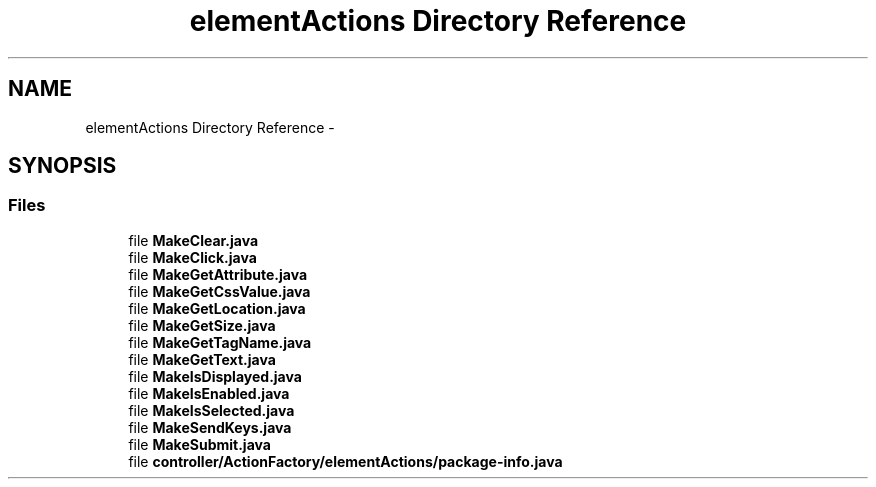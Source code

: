 .TH "elementActions Directory Reference" 3 "Fri Sep 25 2015" "Version 1.0.0-Alpha" "BeSeenium" \" -*- nroff -*-
.ad l
.nh
.SH NAME
elementActions Directory Reference \- 
.SH SYNOPSIS
.br
.PP
.SS "Files"

.in +1c
.ti -1c
.RI "file \fBMakeClear\&.java\fP"
.br
.ti -1c
.RI "file \fBMakeClick\&.java\fP"
.br
.ti -1c
.RI "file \fBMakeGetAttribute\&.java\fP"
.br
.ti -1c
.RI "file \fBMakeGetCssValue\&.java\fP"
.br
.ti -1c
.RI "file \fBMakeGetLocation\&.java\fP"
.br
.ti -1c
.RI "file \fBMakeGetSize\&.java\fP"
.br
.ti -1c
.RI "file \fBMakeGetTagName\&.java\fP"
.br
.ti -1c
.RI "file \fBMakeGetText\&.java\fP"
.br
.ti -1c
.RI "file \fBMakeIsDisplayed\&.java\fP"
.br
.ti -1c
.RI "file \fBMakeIsEnabled\&.java\fP"
.br
.ti -1c
.RI "file \fBMakeIsSelected\&.java\fP"
.br
.ti -1c
.RI "file \fBMakeSendKeys\&.java\fP"
.br
.ti -1c
.RI "file \fBMakeSubmit\&.java\fP"
.br
.ti -1c
.RI "file \fBcontroller/ActionFactory/elementActions/package-info\&.java\fP"
.br
.in -1c
